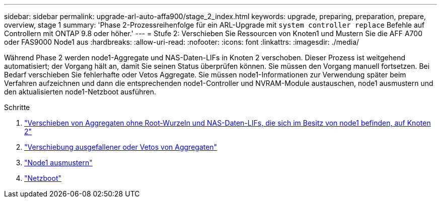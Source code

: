 ---
sidebar: sidebar 
permalink: upgrade-arl-auto-affa900/stage_2_index.html 
keywords: upgrade, preparing, preparation, prepare, overview, stage 1 
summary: 'Phase 2-Prozessreihenfolge für ein ARL-Upgrade mit `system controller replace` Befehle auf Controllern mit ONTAP 9.8 oder höher.' 
---
= Stufe 2: Verschieben Sie Ressourcen von Knoten1 und Mustern Sie die AFF A700 oder FAS9000 Node1 aus
:hardbreaks:
:allow-uri-read: 
:nofooter: 
:icons: font
:linkattrs: 
:imagesdir: ./media/


[role="lead"]
Während Phase 2 werden node1-Aggregate und NAS-Daten-LIFs in Knoten 2 verschoben. Dieser Prozess ist weitgehend automatisiert; der Vorgang hält an, damit Sie seinen Status überprüfen können. Sie müssen den Vorgang manuell fortsetzen. Bei Bedarf verschieben Sie fehlerhafte oder Vetos Aggregate. Sie müssen node1-Informationen zur Verwendung später beim Verfahren aufzeichnen und dann die entsprechenden node1-Controller und NVRAM-Module austauschen, node1 ausmustern und den aktualisierten node1-Netzboot ausführen.

.Schritte
. link:relocate_non_root_aggr_and_nas_data_lifs_node1_node2.html["Verschieben von Aggregaten ohne Root-Wurzeln und NAS-Daten-LIFs, die sich im Besitz von node1 befinden, auf Knoten 2"]
. link:relocate_failed_or_vetoed_aggr.html["Verschiebung ausgefallener oder Vetos von Aggregaten"]
. link:retire_node1.html["Node1 ausmustern"]
. link:netboot_node1.html["Netzboot"]

